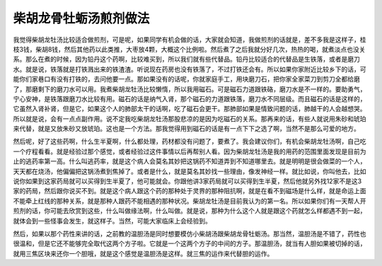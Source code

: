 柴胡龙骨牡蛎汤煎剂做法
=======================

我觉得柴胡龙牡汤比较适合做煎剂，可是呢，如果同学有机会做的话，大家就会知道，我做煎剂的话就是，差不多我是这样子，桂枝3钱，柴胡8钱，然后其他药以此类推，大枣放4颗，大概这个比例啦。然后煮了之后我就分好几次，热热的喝，就煮淡点也没关系。那么在煮的时候，因为铅丹这个药啊，比较难买到，所以我们就有些代替品。铅丹比较适合的代替品是生铁落，或者是磨刀水。就是说，铁落就是打铁溅出来的铁渣渣。听说现在药房也没有铁落了，不过打铁还会有。所以如果你家附近比较乡下的话，可能你们家巷口有没有打铁的，去问他要一点。那如果没有的话呢，你就家庭手工，用块磨刀石，把你家全家菜刀到剪刀全都给磨了，那磨剩下的磨刀水可以用。我煮柴胡龙牡汤比较懒惰，所以我用磁石。可是磁石力道跟铁硌，磨刀水是不一样的。要助勇气，宁心安神，是铁落跟磨刀水比较有用。磁石的话是纳气入肾，那个磁石的力道跟铁落，磨刀水不同层级。而且磁石的话是这样的，它虽然入肾补肾，但是它，如果这个人的肺部太干的话啊，吃了磁石会更干。那肺部如果是情致问题的话，肺越干的人会越想哭。所以就是说，会有一点点副作用。说不定我吃柴胡龙牡汤那股悲凉的是因为吃磁石的关系。那再来的话，有些人就说用朱砂和琥珀来代替，就是又放朱砂又放琥珀。这也是一个方法。那我觉得用到磁石的话是有一点下下之选了啊，当然不是那么可爱的地方。

然后呢，好了这些药啊，什么生半夏啊，什么都处理，药材都没有问题了，要煮了。我会建议你们，有机会柴胡龙牡汤啊，自己吃一个疗程看看。就是经验过那个感觉，或者经验过这件事情以后再帮别人看。因为柴胡龙牡汤是我的用药的范围里面发现是目前为止的逃药率第一高。什么叫逃药率，就是这个病人会莫名其妙把这锅药不知道弄到不知道哪里去。就是明明是很会做菜的一个人，天天都在烧汤，他偏偏把这锅汤煮到焦掉了。或者是什么，就是莫名其妙找一些理由，像发神经一样。就比如说，你叫他去，比如说你如果到这家药局就可以买得到生半夏了，他可能就会。你跟他讲3家药局就可以买得到生半夏，然后他就另外找12家不是这3家的药局，然后跟你说买不到。就是这个病人跟这个药的那种处于灵界的那种阻抗啊，就是在看不到磁场是什么样，就是命运上面不能牵上红线的那种关系，就是那种人跟药不能相遇的那种状况。柴胡龙牡汤是目前我认为的第一名。所以如果你们有一天帮人开煎剂的话，你可能去欣赏到这些，什么叫做缘法啊，什么叫做。就是说，那种为什么这个人就是跟这个药就怎么样都遇不到一起，就体会到一些怪事会发生，就这样子。当然，可能大家临床上会经验到。

然后，如果以那个药性来讲的话，之前教的温胆汤是同时想要模仿小柴胡汤跟柴胡龙骨牡蛎汤。那当然，温胆汤是不错了，药性也很温和，但是它还不能够完全取代这两个方子啦。它就是一个这两个方子的中间的方子。那温胆汤，就当有人胆如果被切掉的话，就用三焦区块来还你一个胆哦，就是这个感觉是温胆汤是这样。就三焦的运作来代替胆的运作。
